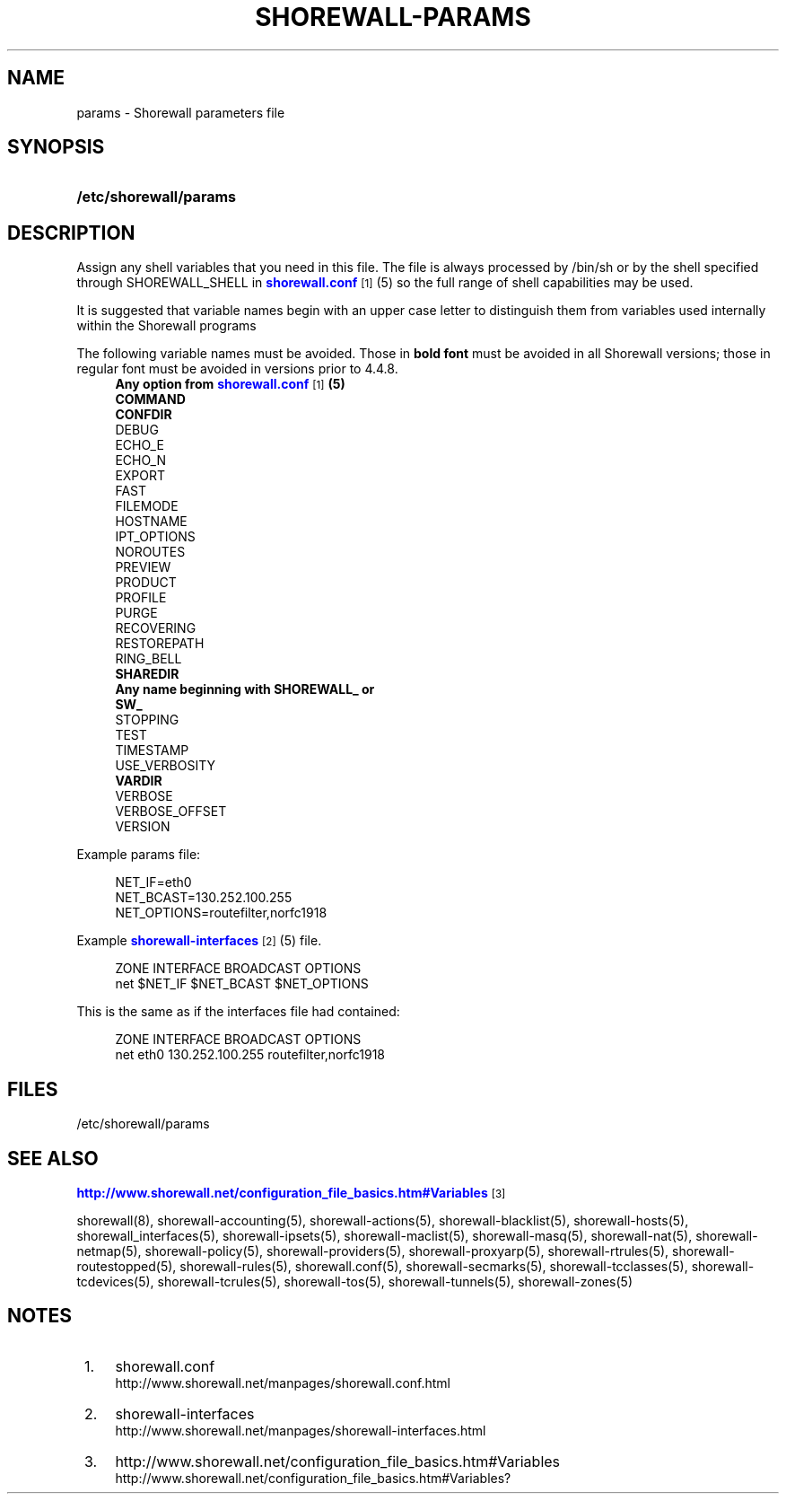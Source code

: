 '\" t
.\"     Title: shorewall-params
.\"    Author: [FIXME: author] [see http://docbook.sf.net/el/author]
.\" Generator: DocBook XSL Stylesheets v1.75.2 <http://docbook.sf.net/>
.\"      Date: 06/09/2012
.\"    Manual: [FIXME: manual]
.\"    Source: [FIXME: source]
.\"  Language: English
.\"
.TH "SHOREWALL\-PARAMS" "5" "06/09/2012" "[FIXME: source]" "[FIXME: manual]"
.\" -----------------------------------------------------------------
.\" * Define some portability stuff
.\" -----------------------------------------------------------------
.\" ~~~~~~~~~~~~~~~~~~~~~~~~~~~~~~~~~~~~~~~~~~~~~~~~~~~~~~~~~~~~~~~~~
.\" http://bugs.debian.org/507673
.\" http://lists.gnu.org/archive/html/groff/2009-02/msg00013.html
.\" ~~~~~~~~~~~~~~~~~~~~~~~~~~~~~~~~~~~~~~~~~~~~~~~~~~~~~~~~~~~~~~~~~
.ie \n(.g .ds Aq \(aq
.el       .ds Aq '
.\" -----------------------------------------------------------------
.\" * set default formatting
.\" -----------------------------------------------------------------
.\" disable hyphenation
.nh
.\" disable justification (adjust text to left margin only)
.ad l
.\" -----------------------------------------------------------------
.\" * MAIN CONTENT STARTS HERE *
.\" -----------------------------------------------------------------
.SH "NAME"
params \- Shorewall parameters file
.SH "SYNOPSIS"
.HP \w'\fB/etc/shorewall/params\fR\ 'u
\fB/etc/shorewall/params\fR
.SH "DESCRIPTION"
.PP
Assign any shell variables that you need in this file\&. The file is always processed by
/bin/sh
or by the shell specified through SHOREWALL_SHELL in
\m[blue]\fBshorewall\&.conf\fR\m[]\&\s-2\u[1]\d\s+2
(5) so the full range of shell capabilities may be used\&.
.PP
It is suggested that variable names begin with an upper case letter to distinguish them from variables used internally within the Shorewall programs
.PP
The following variable names must be avoided\&. Those in
\fBbold font\fR
must be avoided in all Shorewall versions; those in regular font must be avoided in versions prior to 4\&.4\&.8\&.
.RS 4
\fBAny option from \fR\fB\m[blue]\fBshorewall\&.conf\fR\m[]\&\s-2\u[1]\d\s+2\fR\fB (5)\fR
.RE
.RS 4
\fBCOMMAND\fR
.RE
.RS 4
\fBCONFDIR\fR
.RE
.RS 4
DEBUG
.RE
.RS 4
ECHO_E
.RE
.RS 4
ECHO_N
.RE
.RS 4
EXPORT
.RE
.RS 4
FAST
.RE
.RS 4
FILEMODE
.RE
.RS 4
HOSTNAME
.RE
.RS 4
IPT_OPTIONS
.RE
.RS 4
NOROUTES
.RE
.RS 4
PREVIEW
.RE
.RS 4
PRODUCT
.RE
.RS 4
PROFILE
.RE
.RS 4
PURGE
.RE
.RS 4
RECOVERING
.RE
.RS 4
RESTOREPATH
.RE
.RS 4
RING_BELL
.RE
.RS 4
\fBSHAREDIR\fR
.RE
.RS 4
\fBAny name beginning with SHOREWALL_ or
      SW_\fR
.RE
.RS 4
STOPPING
.RE
.RS 4
TEST
.RE
.RS 4
TIMESTAMP
.RE
.RS 4
USE_VERBOSITY
.RE
.RS 4
\fBVARDIR\fR
.RE
.RS 4
VERBOSE
.RE
.RS 4
VERBOSE_OFFSET
.RE
.RS 4
VERSION
.RE
.PP
Example params file:
.sp
.if n \{\
.RS 4
.\}
.nf
NET_IF=eth0
NET_BCAST=130\&.252\&.100\&.255
NET_OPTIONS=routefilter,norfc1918
.fi
.if n \{\
.RE
.\}
.PP
Example
\m[blue]\fBshorewall\-interfaces\fR\m[]\&\s-2\u[2]\d\s+2(5) file\&.
.sp
.if n \{\
.RS 4
.\}
.nf
ZONE    INTERFACE       BROADCAST       OPTIONS
net     $NET_IF         $NET_BCAST      $NET_OPTIONS
.fi
.if n \{\
.RE
.\}
.PP
This is the same as if the interfaces file had contained:
.sp
.if n \{\
.RS 4
.\}
.nf
ZONE    INTERFACE       BROADCAST       OPTIONS
net     eth0            130\&.252\&.100\&.255 routefilter,norfc1918
.fi
.if n \{\
.RE
.\}
.SH "FILES"
.PP
/etc/shorewall/params
.SH "SEE ALSO"
.PP
\m[blue]\fBhttp://www\&.shorewall\&.net/configuration_file_basics\&.htm#Variables\fR\m[]\&\s-2\u[3]\d\s+2
.PP
shorewall(8), shorewall\-accounting(5), shorewall\-actions(5), shorewall\-blacklist(5), shorewall\-hosts(5), shorewall_interfaces(5), shorewall\-ipsets(5), shorewall\-maclist(5), shorewall\-masq(5), shorewall\-nat(5), shorewall\-netmap(5), shorewall\-policy(5), shorewall\-providers(5), shorewall\-proxyarp(5), shorewall\-rtrules(5), shorewall\-routestopped(5), shorewall\-rules(5), shorewall\&.conf(5), shorewall\-secmarks(5), shorewall\-tcclasses(5), shorewall\-tcdevices(5), shorewall\-tcrules(5), shorewall\-tos(5), shorewall\-tunnels(5), shorewall\-zones(5)
.SH "NOTES"
.IP " 1." 4
shorewall.conf
.RS 4
\%http://www.shorewall.net/manpages/shorewall.conf.html
.RE
.IP " 2." 4
shorewall-interfaces
.RS 4
\%http://www.shorewall.net/manpages/shorewall-interfaces.html
.RE
.IP " 3." 4
http://www.shorewall.net/configuration_file_basics.htm#Variables
.RS 4
\%http://www.shorewall.net/configuration_file_basics.htm#Variables?
.RE
